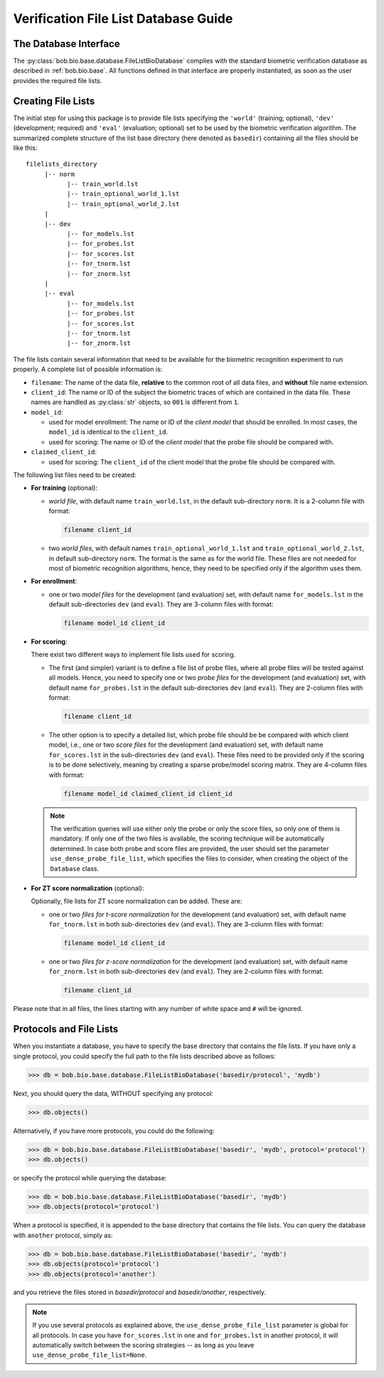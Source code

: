 .. vim: set fileencoding=utf-8 :
.. @author: Manuel Guenther <manuel.guenther@idiap.ch>
.. @date:   Fri Aug 29 13:52:39 CEST 2014

==========================================
 Verification File List Database Guide
==========================================

The Database Interface
----------------------

The :py:class:`bob.bio.base.database.FileListBioDatabase` complies with the standard biometric verification database as described in :ref:`bob.bio.base`.
All functions defined in that interface are properly instantiated, as soon as the user provides the required file lists.

Creating File Lists
-------------------

The initial step for using this package is to provide file lists specifying the ``'world'`` (training; optional), ``'dev'`` (development; required) and ``'eval'`` (evaluation; optional) set to be used by the biometric verification algorithm.
The summarized complete structure of the list base directory (here denoted as ``basedir``) containing all the files should be like this::

    filelists_directory
         |-- norm
               |-- train_world.lst
               |-- train_optional_world_1.lst
               |-- train_optional_world_2.lst
         |
         |-- dev
               |-- for_models.lst
               |-- for_probes.lst
               |-- for_scores.lst
               |-- for_tnorm.lst
               |-- for_znorm.lst
         |
         |-- eval
               |-- for_models.lst
               |-- for_probes.lst
               |-- for_scores.lst
               |-- for_tnorm.lst
               |-- for_znorm.lst


The file lists contain several information that need to be available for the biometric recognition experiment to run properly.
A complete list of possible information is:

* ``filename``: The name of the data file, **relative** to the common root of all data files, and **without** file name extension.
* ``client_id``: The name or ID of the subject the biometric traces of which are contained in the data file.
  These names are handled as :py:class:`str` objects, so ``001`` is different from ``1``.
* ``model_id``:

  - used for model enrollment: The name or ID of the *client model* that should be enrolled. In most cases, the ``model_id`` is identical to the ``client_id``.
  - used for scoring: The name or ID of the *client model* that the probe file should be compared with.

* ``claimed_client_id``:

  - used for scoring: The ``client_id`` of the client model that the probe file should be compared with.


The following list files need to be created:

- **For training** (optional):

  * *world file*, with default name ``train_world.lst``, in the default sub-directory ``norm``.
    It is a 2-column file with format:

    .. code-block:: text

      filename client_id

  * two *world files*, with default names ``train_optional_world_1.lst`` and ``train_optional_world_2.lst``, in default sub-directory ``norm``.
    The format is the same as for the world file.
    These files are not needed for most of biometric recognition algorithms, hence, they need to be specified only if the algorithm uses them.

- **For enrollment**:

  * one or two *model files* for the development (and evaluation) set, with default name ``for_models.lst`` in the default sub-directories ``dev`` (and ``eval``).
    They are 3-column files with format:

    .. code-block:: text

      filename model_id client_id

- **For scoring**:

  There exist two different ways to implement file lists used for scoring.

  * The first (and simpler) variant is to define a file list of probe files, where all probe files will be tested against all models.
    Hence, you need to specify one or two *probe files* for the development (and evaluation) set, with default name ``for_probes.lst`` in the  default sub-directories ``dev`` (and ``eval``).
    They are 2-column files with format:

    .. code-block:: text

      filename client_id

  * The other option is to specify a detailed list, which probe file should be be compared with which client model, i.e., one or two *score files* for the development (and evaluation) set, with default name ``for_scores.lst`` in the  sub-directories ``dev`` (and ``eval``).
    These files need to be provided only if the scoring is to be done selectively, meaning by creating a sparse probe/model scoring matrix.
    They are 4-column files with format:

    .. code-block:: text

      filename model_id claimed_client_id client_id

  .. note:: The verification queries will use either only the probe or only the score files, so only one of them is mandatory.
            If only one of the two files is available, the scoring technique will be automatically determined.
            In case both probe and score files are provided, the user should set the parameter ``use_dense_probe_file_list``, which specifies the files to consider, when creating the object of the ``Database`` class.


- **For ZT score normalization** (optional):

  Optionally, file lists for ZT score normalization can be added.
  These are:

  * one or two *files for t-score normalization* for the development (and evaluation) set, with default name ``for_tnorm.lst`` in both sub-directories ``dev`` (and ``eval``).
    They are 3-column files with format:

    .. code-block:: text

      filename model_id client_id

  * one or two *files for z-score normalization* for the development (and evaluation) set, with default name ``for_znorm.lst`` in both sub-directories ``dev`` (and ``eval``).
    They are 2-column files with format:

    .. code-block:: text

      filename client_id


Please note that in all files, the lines starting with any number of white
space and ``#`` will be ignored.


Protocols and File Lists
------------------------

When you instantiate a database, you have to specify the base directory that contains the file lists.
If you have only a single protocol, you could specify the full path to the file lists described above as follows:

.. code-block:: python

  >>> db = bob.bio.base.database.FileListBioDatabase('basedir/protocol', 'mydb')

Next, you should query the data, WITHOUT specifying any protocol:

.. code-block:: python

  >>> db.objects()

Alternatively, if you have more protocols, you could do the following:

.. code-block:: python

  >>> db = bob.bio.base.database.FileListBioDatabase('basedir', 'mydb', protocol='protocol')
  >>> db.objects()

or specify the protocol while querying the database:

.. code-block:: python

  >>> db = bob.bio.base.database.FileListBioDatabase('basedir', 'mydb')
  >>> db.objects(protocol='protocol')

When a protocol is specified, it is appended to the base directory that contains the file lists.
You can query the database with ``another`` protocol, simply as:

.. code-block:: python

  >>> db = bob.bio.base.database.FileListBioDatabase('basedir', 'mydb')
  >>> db.objects(protocol='protocol')
  >>> db.objects(protocol='another')

and you retrieve the files stored in `basedir/protocol` and `basedir/another`, respectively.

.. note::
   If you use several protocols as explained above, the ``use_dense_probe_file_list`` parameter is global for all protocols.
   In case you have ``for_scores.lst`` in one and ``for_probes.lst`` in another protocol, it will automatically switch between the scoring strategies -- as long as you leave ``use_dense_probe_file_list=None``.
